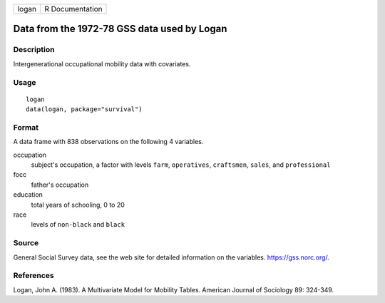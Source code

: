 ===== ===============
logan R Documentation
===== ===============

Data from the 1972-78 GSS data used by Logan
--------------------------------------------

Description
~~~~~~~~~~~

Intergenerational occupational mobility data with covariates.

Usage
~~~~~

::

   logan
   data(logan, package="survival")

Format
~~~~~~

A data frame with 838 observations on the following 4 variables.

occupation
   subject's occupation, a factor with levels ``farm``, ``operatives``,
   ``craftsmen``, ``sales``, and ``professional``

focc
   father's occupation

education
   total years of schooling, 0 to 20

race
   levels of ``non-black`` and ``black``

Source
~~~~~~

General Social Survey data, see the web site for detailed information on
the variables. https://gss.norc.org/.

References
~~~~~~~~~~

Logan, John A. (1983). A Multivariate Model for Mobility Tables.
American Journal of Sociology 89: 324-349.
